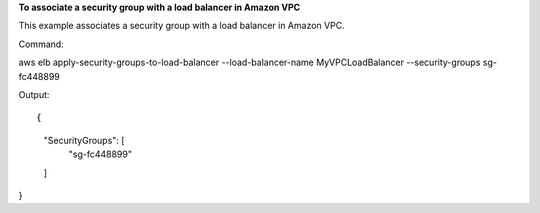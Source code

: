 **To associate a  security group with a load balancer in Amazon VPC**

This example associates a security group with a load balancer in Amazon VPC.


Command::

aws elb apply-security-groups-to-load-balancer  --load-balancer-name MyVPCLoadBalancer --security-groups sg-fc448899

Output::

{
    "SecurityGroups": [
        "sg-fc448899"
    ]
}